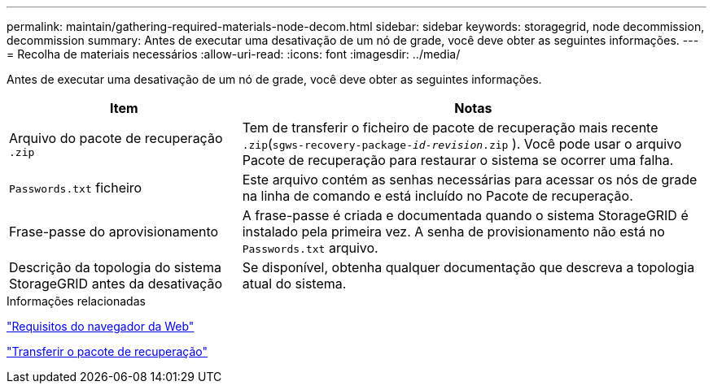 ---
permalink: maintain/gathering-required-materials-node-decom.html 
sidebar: sidebar 
keywords: storagegrid, node decommission, decommission 
summary: Antes de executar uma desativação de um nó de grade, você deve obter as seguintes informações. 
---
= Recolha de materiais necessários
:allow-uri-read: 
:icons: font
:imagesdir: ../media/


[role="lead"]
Antes de executar uma desativação de um nó de grade, você deve obter as seguintes informações.

[cols="1a,2a"]
|===
| Item | Notas 


 a| 
Arquivo do pacote de recuperação `.zip`
 a| 
Tem de transferir o ficheiro de pacote de recuperação mais recente `.zip`(`sgws-recovery-package-_id-revision_.zip` ). Você pode usar o arquivo Pacote de recuperação para restaurar o sistema se ocorrer uma falha.



 a| 
`Passwords.txt` ficheiro
 a| 
Este arquivo contém as senhas necessárias para acessar os nós de grade na linha de comando e está incluído no Pacote de recuperação.



 a| 
Frase-passe do aprovisionamento
 a| 
A frase-passe é criada e documentada quando o sistema StorageGRID é instalado pela primeira vez. A senha de provisionamento não está no `Passwords.txt` arquivo.



 a| 
Descrição da topologia do sistema StorageGRID antes da desativação
 a| 
Se disponível, obtenha qualquer documentação que descreva a topologia atual do sistema.

|===
.Informações relacionadas
link:web-browser-requirements.html["Requisitos do navegador da Web"]

link:downloading-recovery-package.html["Transferir o pacote de recuperação"]
